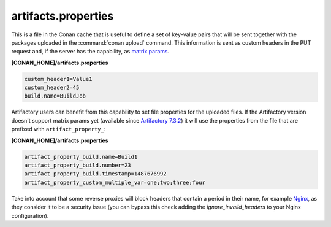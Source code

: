 .. _artifacts.properties:

artifacts.properties
====================

This is a file in the Conan cache that is useful to define a set of key-value pairs that will
be sent together with the packages uploaded in the :command:`conan upload` command.
This information is sent as custom headers in the PUT request and, if the server has the
capability, as `matrix params`_.


**[CONAN_HOME]/artifacts.properties**

.. code-block:: text

   custom_header1=Value1
   custom_header2=45
   build.name=BuildJob


Artifactory users can benefit from this capability to set file properties for the uploaded files.
If the Artifactory version doesn't support matrix params yet (available since `Artifactory 7.3.2`_) it will use
the properties from the file that are prefixed with ``artifact_property_``:


**[CONAN_HOME]/artifacts.properties**

.. code-block:: text

   artifact_property_build.name=Build1
   artifact_property_build.number=23
   artifact_property_build.timestamp=1487676992
   artifact_property_custom_multiple_var=one;two;three;four


Take into account that some reverse proxies will block headers that contain a period in
their name, for example `Nginx`_, as they consider it to be a security issue (you can bypass
this check adding the `ignore_invalid_headers` to your Nginx configuration).


.. _matrix params: https://www.ietf.org/rfc/rfc3986.txt
.. _Artifactory 7.3.2: https://www.jfrog.com/confluence/display/JFROG/Artifactory+Release+Notes#ArtifactoryReleaseNotes-Artifactory7.3.2
.. _Nginx: https://trac.nginx.org/nginx/ticket/629
